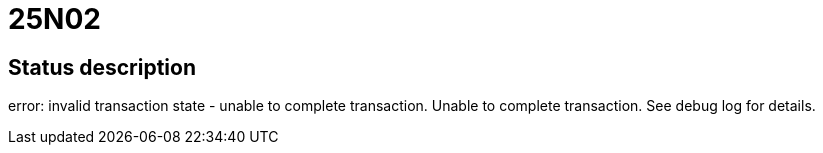 = 25N02

== Status description
error: invalid transaction state - unable to complete transaction. Unable to complete transaction. See debug log for details.
